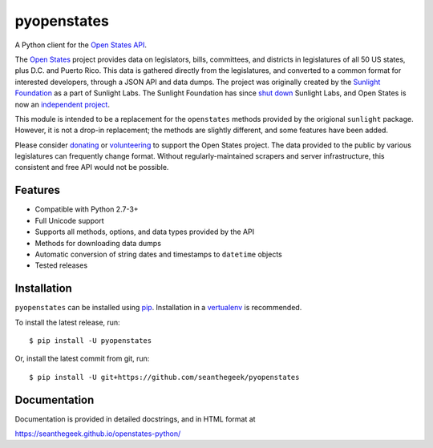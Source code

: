 pyopenstates
============

|Build Status|

A Python client for the `Open States API`_.

The `Open States`_ project provides data on legislators, bills,
committees, and districts in legislatures of all 50 US states, plus D.C.
and Puerto Rico. This data is gathered directly from the legislatures,
and converted to a common format for interested developers, through a
JSON API and data dumps. The project was originally created by the
`Sunlight Foundation`_ as a part of Sunlight Labs. The Sunlight
Foundation has since `shut down`_ Sunlight Labs, and Open States is now
an `independent project`_.

This module is intended to be a replacement for the ``openstates``
methods provided by the origional ``sunlight`` package. However, it is
not a drop-in replacement; the methods are slightly different, and some
features have been added.

Please consider `donating`_ or `volunteering`_ to support the Open
States project. The data provided to the public by various legislatures
can frequently change format. Without regularly-maintained scrapers and
server infrastructure, this consistent and free API would not be
possible.

Features
--------

-  Compatible with Python 2.7-3+
-  Full Unicode support
-  Supports all methods, options, and data types provided by the API
-  Methods for downloading data dumps
-  Automatic conversion of string dates and timestamps to ``datetime``
   objects
-  Tested releases

Installation
------------

``pyopenstates`` can be installed using `pip`_.
Installation in a `vertualenv`_ is recommended.


To install the latest release, run:

::

    $ pip install -U pyopenstates

Or, install the latest commit from git, run:

::

    $ pip install -U git+https://github.com/seanthegeek/pyopenstates

Documentation
-------------

Documentation is provided in detailed docstrings, and in HTML format at

https://seanthegeek.github.io/openstates-python/

.. _Open States API: http://docs.openstates.org/api/
.. _Open States: https://openstates.org/
.. _Sunlight Foundation: https://sunlightfoundation.com/
.. _shut down: https://sunlightfoundation.com/2016/09/21/whats-next-for-sunlight-labs/
.. _independent project: https://blog.openstates.org/post/adopting-open-states/
.. _donating: https://www.generosity.com/fundraising/open-states-general-support-fund
.. _volunteering: https://docs.google.com/forms/d/e/1FAIpQLSfMDjoVoKxSOciIiqE3Ofxgn-caFGCxicFO2LwyWAK8zdXyhg/viewform
.. _pip: https://docs.python.org/3.5/installing/index.html
.. _vertualenv: https://virtualenv.pypa.io/en/stable/

.. |Build Status| image:: https://travis-ci.org/seanthegeek/openstates-python.svg?branch=master
   :target: https://travis-ci.org/seanthegeek/openstates-python
